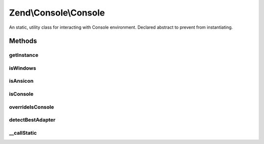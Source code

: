 .. Console/Console.php generated using docpx on 01/30/13 03:32am


Zend\\Console\\Console
======================

An static, utility class for interacting with Console environment.
Declared abstract to prevent from instantiating.

Methods
+++++++

getInstance
-----------

.. function:: getInstance()


    Create and return Adapter\AdapterInterface instance.

    :param null|string: Optional adapter class name. Ccan be absolute namespace or class name
                                   relative to Zend\Console\Adapter\. If not provided, a best matching
                                   adapter will be automatically selected.
    :param null|string: optional charset name can be absolute namespace or class name relative to
                                   Zend\Console\Charset\. If not provided, charset will be detected
                                   automatically.

    :throws Exception\InvalidArgumentException: 
    :throws Exception\RuntimeException: 

    :rtype: Adapter\AdapterInterface 



isWindows
---------

.. function:: isWindows()


    Check if currently running under MS Windows


    :rtype: bool 



isAnsicon
---------

.. function:: isAnsicon()


    Check if running under MS Windows Ansicon

    :rtype: bool 



isConsole
---------

.. function:: isConsole()


    Check if running in a console environment (CLI)
    
    By default, returns value of PHP_SAPI global constant. If $isConsole is
    set, and a boolean value, that value will be returned.

    :rtype: bool 



overrideIsConsole
-----------------

.. function:: overrideIsConsole()


    Override the "is console environment" flag

    :param null|bool: 



detectBestAdapter
-----------------

.. function:: detectBestAdapter()


    Try to detect best matching adapter

    :rtype: string|null 



__callStatic
------------

.. function:: __callStatic()


    Pass-thru static call to current AdapterInterface instance.

    :param $funcName: 
    :param $arguments: 

    :rtype: mixed 



